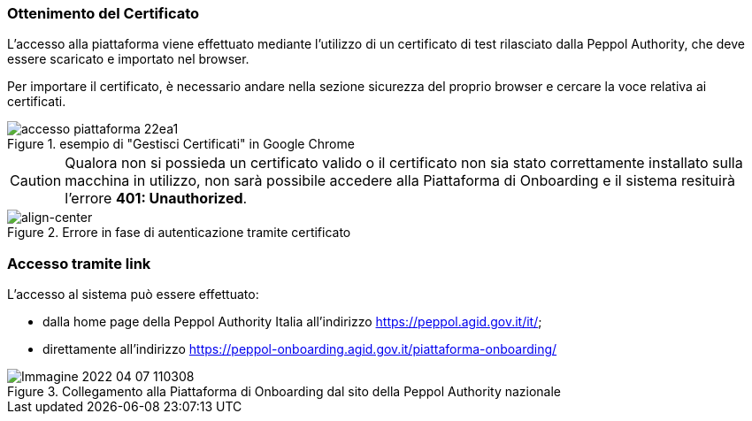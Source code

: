 === Ottenimento del Certificato

L’accesso alla piattaforma viene effettuato mediante l’utilizzo di un certificato di test rilasciato dalla Peppol Authority, che deve essere scaricato e importato nel browser.

Per importare il certificato, è necessario andare nella sezione sicurezza del proprio browser e cercare la voce relativa ai certificati.

.esempio di "Gestisci Certificati" in Google Chrome
image::accesso_piattaforma-22ea1.png[align=center]

[CAUTION]
====
Qualora non si possieda un certificato valido o il certificato non sia stato correttamente installato sulla macchina in utilizzo, non sarà possibile accedere alla Piattaforma di Onboarding e il sistema resituirà l'errore *401: Unauthorized*.
====
.Errore in fase di autenticazione tramite certificato
image::accesso_piattaforma-e99fe.png[align-center]

=== Accesso tramite link

L’accesso al sistema può essere effettuato:

* dalla home page della Peppol Authority Italia all'indirizzo https://peppol.agid.gov.it/it/;
* direttamente all'indirizzo https://peppol-onboarding.agid.gov.it/piattaforma-onboarding/

.Collegamento alla Piattaforma di Onboarding dal sito della Peppol Authority nazionale
image::Immagine 2022-04-07 110308.png[align=center]
